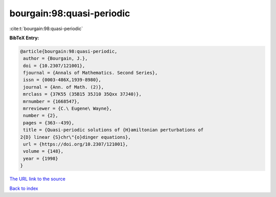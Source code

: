 bourgain:98:quasi-periodic
==========================

:cite:t:`bourgain:98:quasi-periodic`

**BibTeX Entry:**

.. code-block:: bibtex

   @article{bourgain:98:quasi-periodic,
    author = {Bourgain, J.},
    doi = {10.2307/121001},
    fjournal = {Annals of Mathematics. Second Series},
    issn = {0003-486X,1939-8980},
    journal = {Ann. of Math. (2)},
    mrclass = {37K55 (35B15 35J10 35Qxx 37J40)},
    mrnumber = {1668547},
    mrreviewer = {C.\ Eugene\ Wayne},
    number = {2},
    pages = {363--439},
    title = {Quasi-periodic solutions of {H}amiltonian perturbations of
   2{D} linear {S}chr\"{o}dinger equations},
    url = {https://doi.org/10.2307/121001},
    volume = {148},
    year = {1998}
   }
`The URL link to the source <ttps://doi.org/10.2307/121001}>`_


`Back to index <../By-Cite-Keys.html>`_
